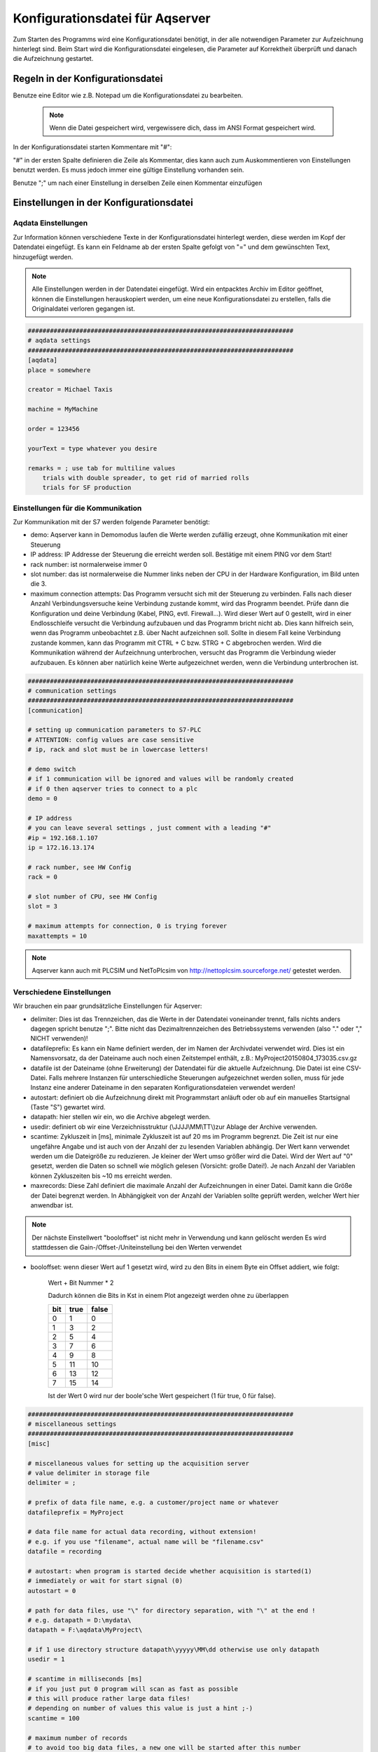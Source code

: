 Konfigurationsdatei für Aqserver
================================

Zum Starten des Programms  wird eine Konfigurationsdatei benötigt, in der alle notwendigen Parameter zur Aufzeichnung hinterlegt sind. Beim Start wird die Konfigurationsdatei eingelesen, die Parameter auf Korrektheit überprüft und danach die Aufzeichnung gestartet.

Regeln in der Konfigurationsdatei
---------------------------------

Benutze eine Editor wie z.B. Notepad um die Konfigurationsdatei zu bearbeiten.

 .. note:: Wenn die Datei gespeichert wird, vergewissere dich, dass im ANSI Format gespeichert wird.


In der Konfigurationsdatei starten Kommentare mit "#":

"#" in der ersten Spalte definieren die Zeile als Kommentar, dies kann auch zum Auskommentieren von Einstellungen benutzt werden. Es muss jedoch immer eine gültige Einstellung vorhanden sein.

Benutze ";" um nach einer Einstellung in derselben Zeile einen Kommentar einzufügen

Einstellungen in der Konfigurationsdatei
----------------------------------------

Aqdata Einstellungen
~~~~~~~~~~~~~~~~~~~~

Zur Information können verschiedene Texte in der Konfigurationsdatei hinterlegt werden, diese werden im Kopf der Datendatei eingefügt.
Es kann ein Feldname ab der ersten Spalte gefolgt von "=" und dem gewünschten Text, hinzugefügt werden.

.. note:: Alle Einstellungen werden in der Datendatei eingefügt. Wird ein entpacktes Archiv im Editor geöffnet, können die Einstellungen herauskopiert werden, um eine neue Konfigurationsdatei zu erstellen, falls die Originaldatei verloren gegangen ist.

.. code:: text

    ########################################################################
    # aqdata settings
    ########################################################################
    [aqdata]
    place = somewhere

    creator = Michael Taxis

    machine = MyMachine

    order = 123456
    
    yourText = type whatever you desire

    remarks = ; use tab for multiline values
        trials with double spreader, to get rid of married rolls
        trials for SF production


Einstellungen für die Kommunikation
~~~~~~~~~~~~~~~~~~~~~~~~~~~~~~~~~~~

Zur Kommunikation mit der S7 werden folgende Parameter benötigt:

* demo: Aqserver kann in Demomodus laufen die Werte werden zufällig erzeugt, ohne Kommunikation mit einer Steuerung
* IP address: IP Addresse der Steuerung die erreicht werden soll. Bestätige mit einem PING vor dem Start!
* rack number: ist normalerweise immer 0
* slot number: das ist normalerweise die Nummer links neben der CPU in der Hardware Konfiguration, im Bild unten die 3.
* maximum connection attempts: Das Programm versucht sich mit der Steuerung zu verbinden. Falls nach dieser Anzahl Verbindungsversuche keine Verbindung zustande kommt, wird das Programm beendet. Prüfe dann die Konfiguration und deine Verbindung (Kabel, PING, evtl. Firewall...). Wird dieser Wert auf 0 gestellt, wird in einer Endlosschleife versucht die Verbindung aufzubauen und das Programm bricht nicht ab. Dies kann hilfreich sein, wenn das Programm  unbeobachtet z.B. über Nacht aufzeichnen soll. Sollte in diesem Fall keine Verbindung zustande kommen, kann das Programm mit CTRL + C bzw. STRG + C abgebrochen werden. Wird die Kommunikation während der Aufzeichnung unterbrochen, versucht das Programm die Verbindung wieder aufzubauen. Es können aber natürlich keine Werte aufgezeichnet werden, wenn die Verbindung unterbrochen ist.

.. image:: images/hwconfig.png
    :align: center
    :alt: HW config

.. code:: text

    ########################################################################
    # communication settings
    ########################################################################
    [communication]

    # setting up communication parameters to S7-PLC
    # ATTENTION: config values are case sensitive
    # ip, rack and slot must be in lowercase letters!
    
    # demo switch
    # if 1 communication will be ignored and values will be randomly created
    # if 0 then aqserver tries to connect to a plc
    demo = 0

    # IP address
    # you can leave several settings , just comment with a leading "#"
    #ip = 192.168.1.107
    ip = 172.16.13.174

    # rack number, see HW Config
    rack = 0

    # slot number of CPU, see HW Config
    slot = 3

    # maximum attempts for connection, 0 is trying forever
    maxattempts = 10
    
.. note:: Aqserver kann auch mit PLCSIM und NetToPlcsim von http://nettoplcsim.sourceforge.net/ getestet werden.

Verschiedene Einstellungen
~~~~~~~~~~~~~~~~~~~~~~~~~~

Wir brauchen ein paar grundsätzliche Einstellungen für Aqserver:

* delimiter: Dies ist das Trennzeichen, das die Werte in der Datendatei voneinander trennt, falls nichts anders dagegen spricht benutze ";". Bitte nicht das Dezimaltrennzeichen des Betriebssystems verwenden (also  "." oder "," NICHT verwenden)!
* datafileprefix: Es kann ein Name definiert werden, der im Namen der Archivdatei verwendet wird. Dies ist ein Namensvorsatz, da der Dateiname auch noch einen Zeitstempel enthält, z.B.: MyProject20150804_173035.csv.gz
* datafile ist der Dateiname (ohne Erweiterung) der Datendatei für die aktuelle Aufzeichnung. Die Datei ist eine CSV-Datei. Falls mehrere Instanzen für unterschiedliche Steuerungen aufgezeichnet werden sollen, muss für jede Instanz eine anderer Dateiname in den separaten Konfigurationsdateien verwendet werden!
* autostart: definiert ob die Aufzeichnung direkt mit Programmstart anläuft oder ob auf ein manuelles Startsignal (Taste "S") gewartet wird.
* datapath: hier stellen wir ein, wo die Archive abgelegt werden.
* usedir: definiert ob wir eine Verzeichnisstruktur (\\JJJJ\\MM\\TT\\)zur Ablage der Archive verwenden.
* scantime: Zykluszeit in [ms], minimale Zykluszeit ist auf 20 ms im Programm begrenzt. Die Zeit ist nur eine ungefähre Angabe und ist auch von der Anzahl der zu lesenden Variablen abhängig. Der Wert kann verwendet werden um die Dateigröße zu reduzieren. Je kleiner der Wert umso größer wird die Datei. Wird der Wert auf "0" gesetzt, werden die Daten so schnell wie möglich gelesen (Vorsicht: große Datei!). Je nach Anzahl der Variablen können Zykluszeiten bis ~10 ms erreicht werden. 
* maxrecords: Diese Zahl definiert die maximale Anzahl der Aufzeichnungen in einer Datei. Damit kann die Größe der Datei begrenzt werden. In Abhängigkeit von der Anzahl der Variablen sollte geprüft werden, welcher Wert hier anwendbar ist.


.. note:: Der nächste Einstellwert "booloffset" ist nicht mehr in Verwendung und kann gelöscht werden
          Es wird statttdessen die Gain-/Offset-/Uniteinstellung bei den Werten verwendet



* booloffset: wenn dieser Wert auf 1 gesetzt wird, wird zu den Bits in einem Byte ein Offset addiert, wie folgt:

    Wert + Bit Nummer * 2
     
    Dadurch können die Bits in Kst in einem Plot angezeigt werden ohne zu überlappen

    .. table::

        +------+------+-------+
        |  bit | true | false |
        +======+======+=======+
        |  0   |  1   | 0     |
        +------+------+-------+
        |   1  |  3   |  2    |
        +------+------+-------+
        |   2  |  5   |  4    |
        +------+------+-------+
        |   3  |  7   |  6    |
        +------+------+-------+
        |   4  |  9   |  8    |
        +------+------+-------+
        |   5  | 11   | 10    |
        +------+------+-------+
        |   6  | 13   | 12    |
        +------+------+-------+
        |   7  | 15   | 14    |
        +------+------+-------+

    Ist der Wert 0 wird nur der boole'sche Wert gespeichert (1 für true, 0 für false). 


.. code:: text

    ########################################################################
    # miscellaneous settings
    ########################################################################
    [misc]

    # miscellaneous values for setting up the acquisition server
    # value delimiter in storage file
    delimiter = ;

    # prefix of data file name, e.g. a customer/project name or whatever
    datafileprefix = MyProject

    # data file name for actual data recording, without extension!
    # e.g. if you use "filename", actual name will be "filename.csv"
    datafile = recording

    # autostart: when program is started decide whether acquisition is started(1)
    # immediately or wait for start signal (0)
    autostart = 0

    # path for data files, use "\" for directory separation, with "\" at the end !
    # e.g. datapath = D:\mydata\
    datapath = F:\aqdata\MyProject\

    # if 1 use directory structure datapath\yyyyy\MM\dd otherwise use only datapath
    usedir = 1

    # scantime in milliseconds [ms]
    # if you just put 0 program will scan as fast as possible
    # this will produce rather large data files!
    # depending on number of values this value is just a hint ;-)
    scantime = 100
    
    # maximum number of records
    # to avoid too big data files, a new one will be started after this number
    # of recordings
    maxrecords = 50000

    # ATTENTION: value boolsoffset has been replaced by gain/offset/unit in value settings
    #            Do not enable anymore (though it doesn't hurt...)

    # switch for offset of boolean values
    # if 1 then boolean values in a byte (see values settings) will be offset by 2 as follows:
    #
    # value + bit number * 2
    #
    #  bit | true | false
    #  ----+------+-------
    #   0  |  1   +  0
    #  ----+------+-------
    #   1  |  3   +  2
    #  ----+------+-------
    #   2  |  5   +  4
    #  ----+------+-------
    #   3  |  7   +  6
    #  ----+------+-------
    #   4  |  9   +  8
    #  ----+------+-------
    #   5  | 11   + 10
    #  ----+------+-------
    #   6  | 13   + 12
    #  ----+------+-------
    #   7  | 15   + 14
    # if booloffset is 0 then only the boolean value (1 for true, 0 for false) will be stored
    booloffset = 1

Trigger Einstellungen
~~~~~~~~~~~~~~~~~~~~~

Die Trigger Einstellungen werden benutzt, um die Bedingung für den Start einer neuen Datendatei zu definieren. Ein Trigger kann auch per Hand (Taste "T") ausgelöst werden. 
Eine Triggerbedingung wird durch die folgenden 3 Einstellungen definiert:

* trgsignal: dies ist der Name des Signals aus den Werteeinstellungen (s.u.), auf welches getriggert werden soll. Kopiere den Namen aus den Werteeinstellungen.
* trgcondition: dies ist die Vergleichsbedingung für das Triggersignal mit dem Triggerwert. Wenn z.B. die Bedingung  "==" ist, dann wird getriggert wenn das Signal gleich dem Wert ist.
* trgvalue: dies ist ein Wert bzw. eine Konstante mit dem das Triggersignal verglichen wird, um den Trigger auszulösen.

Desweiteren werden 2 Einstellungen benötigt, wenn alte und neue Datendatei sich überlappen sollen:

* pretrg: Zeit in [s] die in der neuen Datei VOR dem Trigger aufgezeichnet wird. Basiert auf der Einstellung scantime, pretrg geteilt durch scantime ergibt die Anzahl der Datensätze.
* posttrg: Zeit in [s] die in der alten Datei NACH dem Trigger aufgezeichnet wird. Basiert auf der Einstellung scantime, posttrg geteilt durch scantime ergibt die Anzahl der Datensätze.

.. code:: text

    ########################################################################
    # trigger settings
    ########################################################################
    # when trigger condition is matched, then we close the old file after 
    # post-trigger time and start the new file and copy pre-trigger time 
    # and post-trigger recordings to new file
    #    # condition is, with example:
    # trgsignal trgcondition trgvalue
    # rewind diameter [mm] = 0
    #
    [trigger]

    # trigger signal, copy the name of the signal in [values] section,
    # that you want to use as trigger signal
    trgsignal = rewind diameter [mm]

    # trigger condition, use >,>=,==, <=,<,!= as condition
    # when conditon is matched, then we close the old file and start a new one
    # trgcondition = >
    # trgcondition = >=
    # trgcondition = ==
    trgcondition = <=
    # trgcondition = <
    # trgcondition = !=

    # trigger value, with this value we compare the trigger signal
    trgvalue = 0

    # pre-trigger time in seconds [s]
    # will still add pre-trigger/scantime lines to old file after trigger event
    # e.g. pre-trigger is 60 seconds and scantime is 100 ms, then 600 lines 
    # will be recorded after trigger event
    pretrg = 30

    #post-trigger time in seconds [s]
    # will copy last post-trigger/scantime lines from old to new file
    # e.g. post-trigger is 60 seconds and scantime is 100 ms, then 600 lines will
    # be copied after trigger event
    posttrg = 30

Debug Einstellungen
~~~~~~~~~~~~~~~~~~~

Die Debug Einstellungen definieren wie und ob der Prorgammablauf zur Fehlersuche geloggt wird.

Dazu müssen wir einen Debug Level einstellen, der festlegt, was geloggt wird.

Mit dem Wert "0" wird das Logging deaktiviert, mit Level "1" wird alles geloggt.
Bitte beachten, dass bei jedem Neustart des Programms, das Verzeichnis mit den Log-Dateien geleert wird, so dass nur die jeweils neueste Log-Datei erhalten bleibt.

Der Parameter logfile definiert den Namen der Log-Datei, ohne Erweiterung. Erweiterung ist immer ".log".

Wird der Parameter logts auf 1 gesetzt, wird jedesmal, wennn das Programm gestartet wird, eine neue Log-Datei angelegt. Ist logts = 0, dann wird an eine bestehende Log-datei angehängt.

.. code:: text

    ########################################################################
    # debug settings
    ########################################################################
    [debug]

    # debug level
    # set logging level to debug, write program actions
    # to logfile
    # 0 - no logging
    # 1 - log INFO messages (default setting)
    # 2 - log WARNING messages
    # 3 - log DEBUG messages
    # 4 - log ERROR messages
    # 5 - log CRITICAL messages
    # 6 - log EXCEPTION messages
    dbglevel = 2

    # name of logfile, without extension. Extension will be added as ".log"
    logfile = aqserver

    # add timestamp to logfile name 1 = yes, 0 = no
    # if set to 1 a timestamp will be added to the lofile name. pls. note that a
    # new logfile will be created, every time you start the server,
    # when dbglevel is > 0
    logts = 1



Werteeinstellungen
~~~~~~~~~~~~~~~~~~



In den Werteeinstellungen listen wir die Werte bzw. Steuerungsvariablen auf, die aufgezeichnet werden sollen.
Eine Wertedifinition besteht aus einem Wertenamen gefolgt von einem Gleichheitszeichen und der Adresse der Variablen, die gelesen werden soll.
Im Namen kann innerhalb von eckigen Klammern [] die Einheit des Wertes angegeben werden. Die Einheit wird aus dem Namen extrahiert und in eine extra Zeile in der Datendatei geschrieben.

Die Definition der Adresse folgt allerdings nicht der S7 Syntax, da unsere Syntax die Adresse, das Format (bool, int, float) und die Größe der Variablen in bytes (bool, byte, word, double word) in einem Parameter enthält. Dies ist bei der S7 Syntax nicht eindeutig, da z.B. ein Doppelwort sowohl das Format DINT als auch REAL haben kann. Die Syntax ist im Detail unten beschrieben.

Die Definition von booleschen Variablen ist etwas speziell, da die kleinste Größe die gelesen werden kann, ein Byte ist. Deshalb wird ein byte in 8 einzelne boolesche Variablen aufgesplittet.
Um festzulegen welches bool von diesen 8 aufgezeichnet werden soll, müssen die Namen der einzelnen booleschen Variablen mmit einem "," getrennt werden (in einer Zeile). Wird dann der Text zwischen 2 Kommas weggelassen, wird diese Variable zwar gelesen, jedoch nicht in die Datendatei geschrieben.

Einstellung von Verstärkung, Verschiebung und Einheit
;;;;;;;;;;;;;;;;;;;;;;;;;;;;;;;;;;;;;;;;;;;;;;;;;;;;;;;;;;;;

Für jeden Wert muss jetzt eine Verstärkung (Gain), eine Verschiebung (Offset) und eine Einheit eingegeben werden.
Damit kann z.B. bei boolschen Werten erreicht werden, dass die Anzeige von mehreren Bools in einem Diagramm so dargestellt wird, dass sich die angezeigten Kurven nicht überschneiden.
Standardmäßig ist für die Verstärkung 1 und für den Offset 0 eingestellt, d.h. es wird der aus der Steuerung gelesenen Wert abgespeichert. Bei anderen Werten für Verstärkung und Offset ergibt sich der abgespeicherte Wert aus folgender Formel:

.. note:: abgespeicherter Wert = gelesener Wert * Verstärkung + Verschiebung

Bei numerischen Werten, können die Werte für Verstärkung und Verschiebung auch Nachkommestellen haben. Bei Boolschen Werten sind für Verstärkung und Verschiebuing nur ganzzahlige Werte zulässig

Für einen numerischen Wert sieht die Deklarationszeile z.B. wie folgt aus:

name = DB123.DF345, 2.0, 24.0, kg/m³

Die Einheit bitte nicht in Klammern schreiben, da Kst damit nichts anfangen kann und evtl. Probleme verursacht.

Für boolsche Werte sind für Verstärkung und Verschiebung jeweils 8 Werte anzugeben, da wir ja immer nur ein Byte lesen können.
Diese acht Werte sind jeweils durch einen Bindestrich zu trennen. Das Ganze sieht dann so aus:

Name1, Name2, Name3, Name4, Name5, Name6, Name7, Name8 = AB9, 1-1-1-1-1-1-1-1, 0-0-0-0-0-0-0-0,

Siehe dazu auch den nachfolgenden Ausschnitt aus der config-Datei, wo die Werteangabe auch nochmal beschrieben wird. 

.. note:: Eine Einheit für Boolsche Werte muss nicht angegeben werden. Es ist jedoch nach der Eingabe der Verschiebungswerte ein Komma zu setzen!

Zum besseren Verständnis folgend eine Tabelle, wo wir die S7 Syntax mit unserer Syntax vergleichen:

.. table::

    +-------------------------+-------------------------+-------------------------+
    | S7 Syntax               | Format                  |  Aqserver syntax        |
    +=========================+=========================+=========================+
    | DB4615.DBD714           | REAL                    | DB4615.DF714            |
    +-------------------------+-------------------------+-------------------------+
    | ED 4                    | DINT                    | ED4                     |
    +-------------------------+-------------------------+-------------------------+
    | DB4615.DBD714           | DINT                    | DB4615.DD14             |
    +-------------------------+-------------------------+-------------------------+
    | AW 4                    | INT                     | AW 4                    |
    +-------------------------+-------------------------+-------------------------+
    | DB4615.DBB6             | INT                     | DB4615.DB6              |
    +-------------------------+-------------------------+-------------------------+
    | DB4615.DBX6.1           | BOOL                    | DB4615.DX6 (byte!)      |
    +-------------------------+-------------------------+-------------------------+





.. code:: text

    ########################################################################
    # value settings
    ########################################################################
    # here we define the S7 variables we want to read, and their formats
    # here we define the S7 variables that we want to observe
    # use following syntax:
    #
    ######### how to define the names: ########################################
    # use config value name with [ ] - brackets to define the unit of the value
    # units will be separated from the name and put into the datafile
    #
    # boolean values:
    # For boolean values (see format X above) a complete byte is read and then
    # split into 8 bits
    # To define names for the single bits use ',' to separate the names, e.g.:
    #
    # bit0,bit1,bit2,bit3,bit4,bit5,bit6,bit7 = DB1234.DX5
    # Ventil 1, Ventil 2, Ventil 3, Ventil 4, Res1, Res2, Res3, Res4 = DB1234.DX5
    #
    # If you do not want all the bits, leave the name empty e.g.:
    #
    # bit0,,bit2,,,,, = DB1234.DX5
    #
    # This reads only bit0 and bit2
    #
    #
    ######### how to define the values: ############################################
    # (S7 variable and format)
    # DBn.AFn.x
    #
    # where:
    # - DB is for data blocks or omitted if other area
    # - n is DB number or omitted if other area
    #
    # - . only when data, omitted otherwise
    #
    # - A is area
    #   - D for data
    #   - M or F for flags
    #   - E or I for inputs
    #   - A or Q for outputs
    #   - T for timers
    #   - Z or C for counters
    #
    # - F is format:
    #
    #   - X - for BYTE in BOOL format, followed by byte address:
    #   - n is whole number for byte address
    #     (attention to address ranges of PLC)
    #     will always be split in 8 single booleans
    #
    #   - B - for BYTE in int format, followed by byte address
    #   - n is whole number for byte address
    #   (attention to address ranges of PLC)
    #
    #   - W - for WORD, followed by byte address
    #   - n is whole number for byte address
    #   (attention to address ranges of PLC)
    #
    #   - D - for DOUBLE WORD, followed by byte address
    #   - n is whole number for byte address
    #   (attention to address ranges of PLC)
    #
    #   - F - for DOUBLE WORD in REAL format, followed by byte address
    #   - n is whole number for byte address
    #   (attention to address ranges of PLC)
    #
    #
    ###### how to define gain, offset and unit ####################################
    # after the S7 variable we must define a gain, an offset and the unit for 
    # this value. To do so, we add a comma ',' (without colons) after the S7 variable.
    # Thereafter we give a value for the gain the value is multiplied with. If you
    # want just the original value, set the gain to 1 (which is the default).
    # Then put another comma followed by the offset. The offset is added to the product
    # of value and gain. After another value we put a string for the unit. Don't use
    # brackets or parentheses as this can cause problems later in KST2.
    # Here an example for a value definition:
    #
    # torque Motor 1 = DB4147.DD1248,1,0,Nm
    # --------------   ------------- - - --
    # |                |             | | |
    # |                |             | | +-unit
    # |                |             | +-offset
    # |                |             +-gain
    # |                +-S7 variable
    # + name

    # For BOOL variables the settings for gain, offset and unit is a little bit tricky.
    # We have to set gain and offset for 8 values in a row. 
    #
    # BUT THEY MUST BE SEPARATED WITH A DASH '-'
    # 
    # This means gain for boolean variables is something like: 
    #
    # 1-1-1-1-1-1-1-1  (when using default value 1)
    #
    # Set the next comma followed by the values for the offset, in the same manner:
    #
    # 0-0-0-0-0-0-0-0 (when using default value 0)
    #
    # Offsets will be added to the product of value and gain. If you want to keep the
    # original value set all offsets to 0 (0 is the default for offsets). 
    # Put another comma after the offsets. We omit the units which don't make sense
    # for boolean values. Here an example for a boolean value definition:
    #
    #  A,B,C,D,E,F,G,H = AX9,1-1-1-1-1-1-1-1,0-0-0-0-0-0-0-0,
    #  - - - - - - - -   --- - - - - - - - - - - - - - - - -
    #  | | | | | | | |   |   | | | | | | | | | | | | | | | |
    #  | | | | | | | |   |   | | | | | | | | | | | | | | | +-8th offset
    #  | | | | | | | |   |   | | | | | | | | | | | | | | +-7th offset
    #  | | | | | | | |   |   | | | | | | | | | | | | | +-6th offset
    #  | | | | | | | |   |   | | | | | | | | | | | | +-5th offset
    #  | | | | | | | |   |   | | | | | | | | | | | +-4th offset
    #  | | | | | | | |   |   | | | | | | | | | | +-3rd offset
    #  | | | | | | | |   |   | | | | | | | | | +-2nd offset
    #  | | | | | | | |   |   | | | | | | | | +-1st offset
    #  | | | | | | | |   |   | | | | | | | |
    #  | | | | | | | |   |   | | | | | | | +-8th gain
    #  | | | | | | | |   |   | | | | | | +-7th gain
    #  | | | | | | | |   |   | | | | | +-6th gain
    #  | | | | | | | |   |   | | | | +-5th gain
    #  | | | | | | | |   |   | | | +-4th gain
    #  | | | | | | | |   |   | | +-3rd gain
    #  | | | | | | | |   |   | +-2nd gain
    #  | | | | | | | |   |   +-1st gain
    #  | | | | | | | |   |
    #  | | | | | | | |   +-S7 variable
    #  | | | | | | | |              
    #  | | | | | | | +-8th name
    #  | | | | | | +-7th name
    #  | | | | | +-6th name
    #  | | | | +-5th name
    #  | | | +-4th name
    #  | | +-3rd name
    #  | +-2nd name
    #  +-1st name
    #
    # final value will be calculated as follows:
    #
    #     output = value * gain + offset
    #
    ###############################################################################
    

    [values]
    len = MW4,1,0,m
    74_YI_PV = DB4147.DD1248,1,646.6852,Anström/Woche
    A9.0,A9.1,A9.2,A9.3,A9.4,A9.5,A9.6,A9.7 = AX9,1-1-1-1-1-1-1-1,14-29-36-45-69-77-82-93,
    Q19.0,Q19.1,Q19.2,Q19.3,Q19.4,Q19.5,Q19.6,Q19.7 = QX19,1-1-1-1-1-1-1-1,0-0-0-0-0-0-0-0,
    I1.0,I1.1,I1.2,I1.3,I1.4,I1.5,I1.6,I1.7 = IX1,1-1-1-1-1-1-1-1,0-0-0-0-0-0-0-0,
    E3.0,E3.1,E3.2,E3.3,E3.4,E3.5,E3.6,E3.7 = EX3,1-1-1-1-1-1-1-1,0-0-0-0-0-0-0-0,
    F3.0,F3.1,F3.2,F3.3,F3.4,F3.5,F3.6,F3.7 = FX3,1-1-1-1-1-1-1-1,0-0-0-0-0-0-0-0,
    M5.0,M5.1,M5.2,M5.3,M5.4,M5.5,M5.6,M5.7 = MX5,1-1-1-1-1-1-1-1,0-0-0-0-0-0-0-0,
    speed = DB63.DF42,1,0,m/min
    DENSITY = DB3074.DF60,1,0,kg/m³
    AB9 = AB9,1,0,
    QB19 = QB19,1,0,s
    IB1 = IB1,1,0,m
    EB3 = EB3,1,0,kg
    FB3 = FB3,1,0,m³
    MB3 = MB3,1,0,m/min